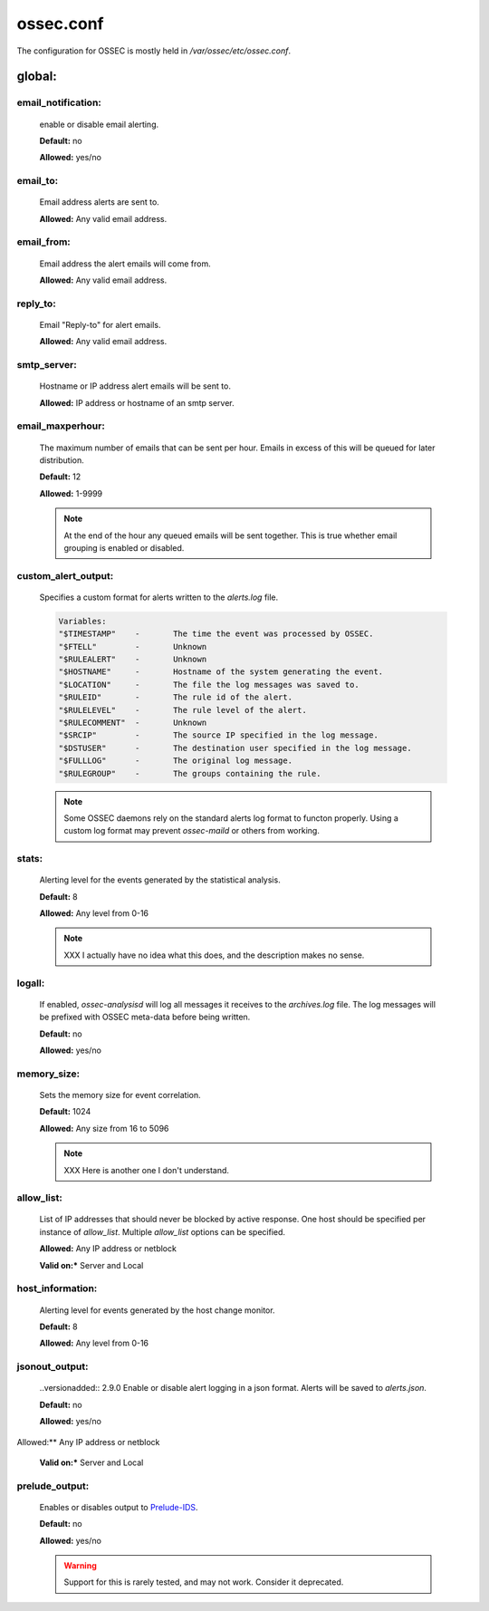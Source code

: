 .. _management_ossec_conf:

==========
ossec.conf
==========

The configuration for OSSEC is mostly held in `/var/ossec/etc/ossec.conf`.


global:
-------


.. _global_email_notification:

email_notification:
^^^^^^^^^^^^^^^^^^^

   enable or disable email alerting.

   **Default:** no

   **Allowed:** yes/no

.. _global_email_to:

email_to:
^^^^^^^^^

   Email address alerts are sent to.

   **Allowed:** Any valid email address.

.. _global_email_from:

email_from:
^^^^^^^^^^^

   Email address the alert emails will come from.

   **Allowed:** Any valid email address.

.. _global_email_reply_to:

reply_to:
^^^^^^^^^

   .. versionadded:: 3.0

   Email "Reply-to" for alert emails.

   **Allowed:** Any valid email address.

.. _global_smtp_server:

smtp_server:
^^^^^^^^^^^^

   Hostname or IP address alert emails will be sent to.

   **Allowed:** IP address or hostname of an smtp server.

.. _global_email_maxperhour:

email_maxperhour:
^^^^^^^^^^^^^^^^^

   The maximum number of emails that can be sent per hour.
   Emails in excess of this will be queued for later distribution.

   **Default:** 12

   **Allowed:** 1-9999

   .. note::

      At the end of the hour any queued emails will be sent together.
      This is true whether email grouping is enabled or disabled.

.. _global_custom_alert_output:

custom_alert_output:
^^^^^^^^^^^^^^^^^^^^

   Specifies a custom format for alerts written to the `alerts.log` file.

   .. code-block:: console

        Variables:
        "$TIMESTAMP"    -       The time the event was processed by OSSEC.
        "$FTELL"        -       Unknown
        "$RULEALERT"    -       Unknown
        "$HOSTNAME"     -       Hostname of the system generating the event.
        "$LOCATION"     -       The file the log messages was saved to.
        "$RULEID"       -       The rule id of the alert.
        "$RULELEVEL"    -       The rule level of the alert.
        "$RULECOMMENT"  -       Unknown
        "$SRCIP"        -       The source IP specified in the log message.
        "$DSTUSER"      -       The destination user specified in the log message.
        "$FULLLOG"      -       The original log message.
        "$RULEGROUP"    -       The groups containing the rule.

   .. note::

      Some OSSEC daemons rely on the standard alerts log format to functon properly.
      Using a custom log format may prevent `ossec-maild` or others from working.

.. _global_stats:

stats:
^^^^^^

   Alerting level for the events generated by the statistical analysis.

   **Default:** 8

   **Allowed:** Any level from 0-16

   .. note::

      XXX I actually have no idea what this does, and the description makes no sense.

.. _global_logall:

logall:
^^^^^^^

   If enabled, `ossec-analysisd` will log all messages it receives to the `archives.log`
   file. The log messages will be prefixed with OSSEC meta-data before being written.

   **Default:** no

   **Allowed:** yes/no

.. _global_memory_size:

memory_size:
^^^^^^^^^^^^

   Sets the memory size for event correlation.

   **Default:** 1024

   **Allowed:** Any size from 16 to 5096

   .. note::

      XXX Here is another one I don't understand.

.. _global_allow_list:

allow_list:
^^^^^^^^^^^

   List of IP addresses that should never be blocked by active response.
   One host should be specified per instance of `allow_list`.
   Multiple `allow_list` options can be specified.

   **Allowed:** Any IP address or netblock

   **Valid on:*** Server and Local

.. _global_host_information:

host_information:
^^^^^^^^^^^^^^^^^

   Alerting level for events generated by the host change monitor.

   **Default:** 8

   **Allowed:** Any level from 0-16

.. _global_jsonout_output:

jsonout_output:
^^^^^^^^^^^^^^^

   ..versionadded:: 2.9.0
   Enable or disable alert logging in a json format.
   Alerts will be saved to `alerts.json`.

   **Default:** no

   **Allowed:** yes/no

Allowed:** Any IP address or netblock

   **Valid on:*** Server and Local

.. _global_prelude_output:

prelude_output:
^^^^^^^^^^^^^^^

   .. deprecated:: 3.4

   Enables or disables output to `Prelude-IDS <https://www.prelude-siem.org/>`_.

   **Default:** no

   **Allowed:** yes/no

   .. warning::

      Support for this is rarely tested, and may not work.
      Consider it deprecated.

